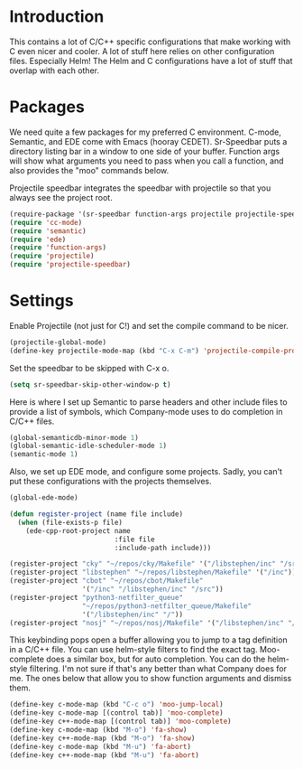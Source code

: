* Introduction

This contains a lot of C/C++ specific configurations that make working with C
even nicer and cooler.  A lot of stuff here relies on other configuration files.
Especially Helm!  The Helm and C configurations have a lot of stuff that overlap
with each other.

* Packages

We need quite a few packages for my preferred C environment.  C-mode, Semantic,
and EDE come with Emacs (hooray CEDET).  Sr-Speedbar puts a directory listing
bar in a window to one side of your buffer.  Function args will show what
arguments you need to pass when you call a function, and also provides the "moo"
commands below.

Projectile speedbar integrates the speedbar with projectile so that you always
see the project root.

#+begin_src emacs-lisp :tangle yes
(require-package '(sr-speedbar function-args projectile projectile-speedbar))
(require 'cc-mode)
(require 'semantic)
(require 'ede)
(require 'function-args)
(require 'projectile)
(require 'projectile-speedbar)
#+end_src

* Settings

Enable Projectile (not just for C!) and set the compile command to be nicer.

#+begin_src emacs-lisp :tangle yes
(projectile-global-mode)
(define-key projectile-mode-map (kbd "C-x C-m") 'projectile-compile-project)
#+end_src

Set the speedbar to be skipped with C-x o.

#+begin_src emacs-lisp :tangle yes
(setq sr-speedbar-skip-other-window-p t)
#+end_src

Here is where I set up Semantic to parse headers and other include files to
provide a list of symbols, which Company-mode uses to do completion in C/C++
files.

#+begin_src emacs-lisp :tangle yes
(global-semanticdb-minor-mode 1)
(global-semantic-idle-scheduler-mode 1)
(semantic-mode 1)
#+end_src

Also, we set up EDE mode, and configure some projects.  Sadly, you can't put
these configurations with the projects themselves.

#+begin_src emacs-lisp :tangle yes
  (global-ede-mode)

  (defun register-project (name file include)
    (when (file-exists-p file)
      (ede-cpp-root-project name
                            :file file
                            :include-path include)))

  (register-project "cky" "~/repos/cky/Makefile" '("/libstephen/inc" "/src"))
  (register-project "libstephen" "~/repos/libstephen/Makefile" '("/inc"))
  (register-project "cbot" "~/repos/cbot/Makefile"
                    '("/inc" "/libstephen/inc" "/src"))
  (register-project "python3-netfilter_queue"
                    "~/repos/python3-netfilter_queue/Makefile"
                    '("/libstephen/inc" "/"))
  (register-project "nosj" "~/repos/nosj/Makefile" '("/libstephen/inc" "/src"))
#+end_src

This keybinding pops open a buffer allowing you to jump to a tag definition in a
C/C++ file.  You can use helm-style filters to find the exact tag.  Moo-complete
does a similar box, but for auto completion.  You can do the helm-style
filtering.  I'm not sure if that's any better than what Company does for me.
The ones below that allow you to show function arguments and dismiss them.

#+begin_src emacs-lisp :tangle yes
(define-key c-mode-map (kbd "C-c o") 'moo-jump-local)
(define-key c-mode-map [(control tab)] 'moo-complete)
(define-key c++-mode-map [(control tab)] 'moo-complete)
(define-key c-mode-map (kbd "M-o") 'fa-show)
(define-key c++-mode-map (kbd "M-o") 'fa-show)
(define-key c-mode-map (kbd "M-u") 'fa-abort)
(define-key c++-mode-map (kbd "M-u") 'fa-abort)
#+end_src
